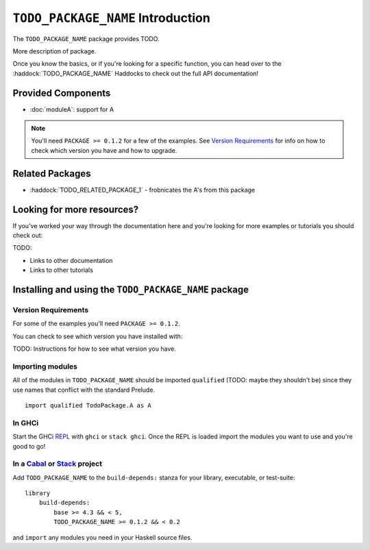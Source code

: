 ``TODO_PACKAGE_NAME`` Introduction
==================================

The ``TODO_PACKAGE_NAME`` package provides TODO.

More description of package.

Once you know the basics, or if you're looking for a specific function, you can
head over to the :haddock:`TODO_PACKAGE_NAME` Haddocks to check out the full API
documentation!

Provided Components
-------------------

- :doc:`moduleA`: support for A

.. NOTE::
   You'll need ``PACKAGE >= 0.1.2`` for a few of the examples. See
   `Version Requirements`_ for info on how to check which version you have and
   how to upgrade.


Related Packages
----------------

- :haddock:`TODO_RELATED_PACKAGE_1` - frobnicates the A's from this package


Looking for more resources?
---------------------------

If you've worked your way through the documentation here and you're looking for
more examples or tutorials you should check out:

TODO:

- Links to other documentation
- Links to other tutorials

.. _installing:

Installing and using the ``TODO_PACKAGE_NAME`` package
------------------------------------------------------

Version Requirements
^^^^^^^^^^^^^^^^^^^^

For some of the examples you'll need ``PACKAGE >= 0.1.2``.

You can check to see which version you have installed with:

TODO: Instructions for how to see what version you have.



Importing modules
^^^^^^^^^^^^^^^^^

All of the modules in ``TODO_PACKAGE_NAME`` should be imported ``qualified``
(TODO: maybe they shouldn't be) since they use names that conflict with the
standard Prelude.

::

    import qualified TodoPackage.A as A


In GHCi
^^^^^^^

Start the GHCi `REPL
<https://en.wikipedia.org/wiki/Read%E2%80%93eval%E2%80%93print_loop>`_ with
``ghci`` or ``stack ghci``. Once the REPL is loaded import the modules you want
to use and you're good to go!


In a `Cabal <https://cabal.readthedocs.io>`_ or `Stack <https://www.haskellstack.org>`_ project
^^^^^^^^^^^^^^^^^^^^^^^^^^^^^^^^^^^^^^^^^^^^^^^^^^^^^^^^^^^^^^^^^^^^^^^^^^^^^^^^^^^^^^^^^^^^^^^

Add ``TODO_PACKAGE_NAME`` to the ``build-depends:`` stanza for your library,
executable, or test-suite::

    library
        build-depends:
	    base >= 4.3 && < 5,
	    TODO_PACKAGE_NAME >= 0.1.2 && < 0.2

and ``import`` any modules you need in your Haskell source files.
